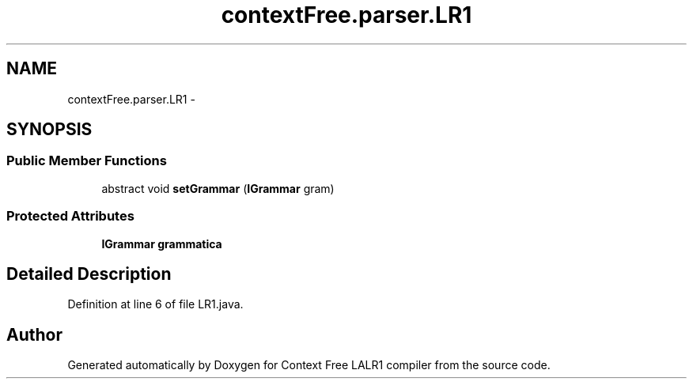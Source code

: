 .TH "contextFree.parser.LR1" 3 "Wed Mar 21 2012" "Version 1.1" "Context Free LALR1 compiler" \" -*- nroff -*-
.ad l
.nh
.SH NAME
contextFree.parser.LR1 \- 
.SH SYNOPSIS
.br
.PP
.SS "Public Member Functions"

.in +1c
.ti -1c
.RI "abstract void \fBsetGrammar\fP (\fBIGrammar\fP gram)"
.br
.in -1c
.SS "Protected Attributes"

.in +1c
.ti -1c
.RI "\fBIGrammar\fP \fBgrammatica\fP"
.br
.in -1c
.SH "Detailed Description"
.PP 
Definition at line 6 of file LR1\&.java\&.

.SH "Author"
.PP 
Generated automatically by Doxygen for Context Free LALR1 compiler from the source code\&.
